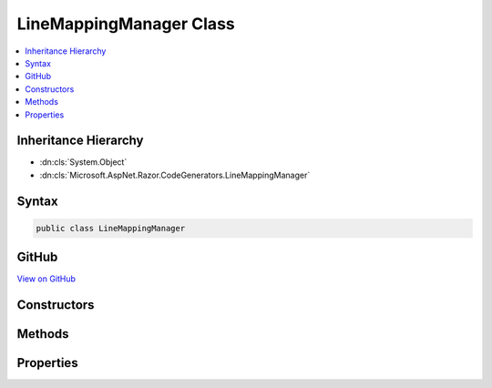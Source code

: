 

LineMappingManager Class
========================



.. contents:: 
   :local:







Inheritance Hierarchy
---------------------


* :dn:cls:`System.Object`
* :dn:cls:`Microsoft.AspNet.Razor.CodeGenerators.LineMappingManager`








Syntax
------

.. code-block:: csharp

   public class LineMappingManager





GitHub
------

`View on GitHub <https://github.com/aspnet/apidocs/blob/master/aspnet/razor/src/Microsoft.AspNet.Razor/CodeGenerators/LineMappingManager.cs>`_





.. dn:class:: Microsoft.AspNet.Razor.CodeGenerators.LineMappingManager

Constructors
------------

.. dn:class:: Microsoft.AspNet.Razor.CodeGenerators.LineMappingManager
    :noindex:
    :hidden:

    
    .. dn:constructor:: Microsoft.AspNet.Razor.CodeGenerators.LineMappingManager.LineMappingManager()
    
        
    
        
        .. code-block:: csharp
    
           public LineMappingManager()
    

Methods
-------

.. dn:class:: Microsoft.AspNet.Razor.CodeGenerators.LineMappingManager
    :noindex:
    :hidden:

    
    .. dn:method:: Microsoft.AspNet.Razor.CodeGenerators.LineMappingManager.AddMapping(Microsoft.AspNet.Razor.CodeGenerators.MappingLocation, Microsoft.AspNet.Razor.CodeGenerators.MappingLocation)
    
        
        
        
        :type documentLocation: Microsoft.AspNet.Razor.CodeGenerators.MappingLocation
        
        
        :type generatedLocation: Microsoft.AspNet.Razor.CodeGenerators.MappingLocation
    
        
        .. code-block:: csharp
    
           public void AddMapping(MappingLocation documentLocation, MappingLocation generatedLocation)
    

Properties
----------

.. dn:class:: Microsoft.AspNet.Razor.CodeGenerators.LineMappingManager
    :noindex:
    :hidden:

    
    .. dn:property:: Microsoft.AspNet.Razor.CodeGenerators.LineMappingManager.Mappings
    
        
        :rtype: System.Collections.Generic.List{Microsoft.AspNet.Razor.CodeGenerators.LineMapping}
    
        
        .. code-block:: csharp
    
           public List<LineMapping> Mappings { get; }
    

